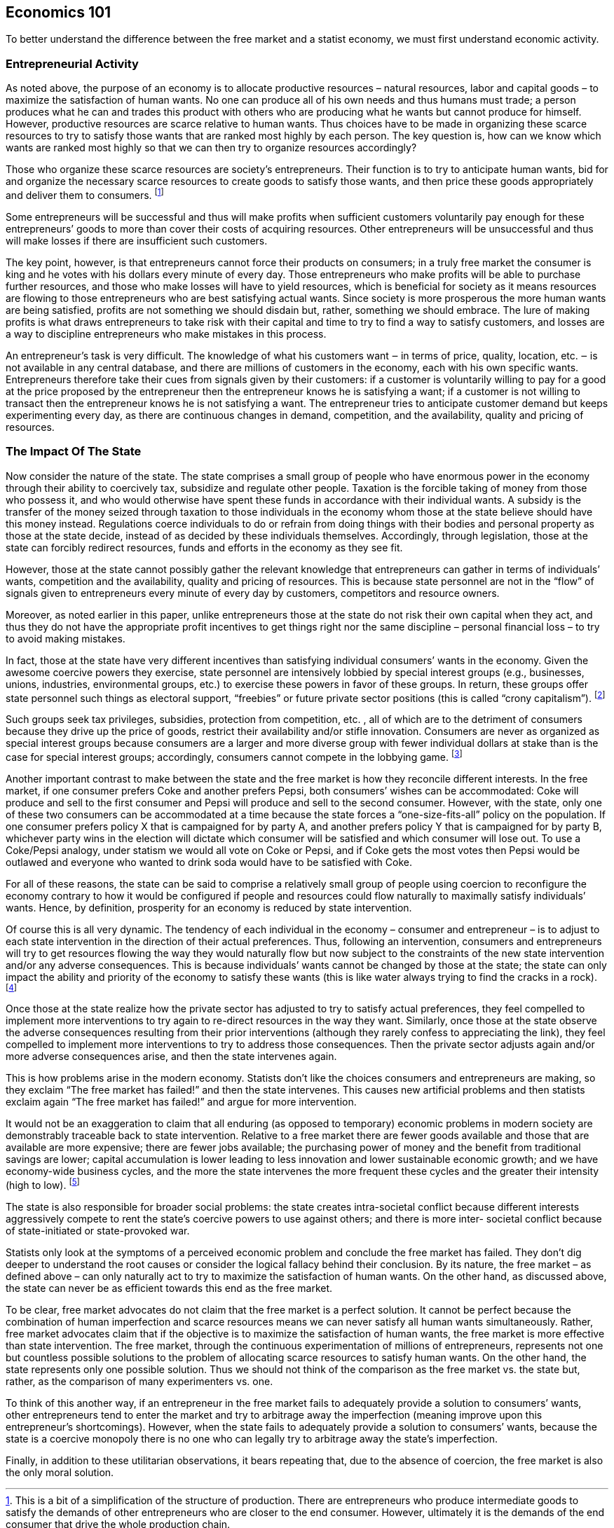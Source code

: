 == Economics 101

To better understand the difference between the free market and a statist economy, we must first understand
economic activity.

=== Entrepreneurial Activity

As noted above, the purpose of an economy is to allocate productive resources –
natural resources, labor and capital goods – to maximize the satisfaction of
human wants. No one can produce all of his own needs and thus humans must
trade; a person produces what he can and trades this product with others who
are producing what he wants but cannot produce for himself. However, productive
resources are scarce relative to human wants.  Thus choices have to be made in
organizing these scarce resources to try to satisfy those wants that are ranked
most highly by each person. The key question is, how can we know which wants
are ranked most highly so that we can then try to organize resources
accordingly?

Those who organize these scarce resources are society’s entrepreneurs. Their
function is to try to anticipate human wants, bid for and organize the
necessary scarce resources to create goods to satisfy those wants, and then
price these goods appropriately and deliver them to consumers.  footnote:[This
is a bit of a simplification of the structure of production. There are
entrepreneurs who produce intermediate goods to satisfy the demands of other
entrepreneurs who are closer to the end consumer. However, ultimately it is the
demands of the end consumer that drive the whole production chain.]

Some entrepreneurs will be successful and thus will make profits when
sufficient customers voluntarily pay enough for these entrepreneurs’ goods to
more than cover their costs of acquiring resources. Other entrepreneurs will be
unsuccessful and thus will make losses if there are insufficient such
customers.

The key point, however, is that entrepreneurs cannot force their products on
consumers; in a truly free market the consumer is king and he votes with his
dollars every minute of every day. Those entrepreneurs who make profits will be
able to purchase further resources, and those who make losses will have to
yield resources, which is beneficial for society as it means resources are
flowing to those entrepreneurs who are best satisfying actual wants. Since
society is more prosperous the more human wants are being satisfied, profits
are not something we should disdain but, rather, something we should embrace.
The lure of making profits is what draws entrepreneurs to take risk with their
capital and time to try to find a way to satisfy customers, and losses are a
way to discipline entrepreneurs who make mistakes in this process.

An entrepreneur’s task is very difficult. The knowledge of what his customers
want ‒ in terms of price, quality, location, etc. ‒ is not available in any
central database, and there are millions of customers in the economy, each
with his own specific wants. Entrepreneurs therefore take their cues from
signals given by their customers: if a customer is voluntarily willing to pay
for a good at the price proposed by the entrepreneur then the entrepreneur
knows he is satisfying a want; if a customer is not willing to transact then
the entrepreneur knows he is not satisfying a want. The entrepreneur tries to
anticipate customer demand but keeps experimenting every day, as there are
continuous changes in demand, competition, and the availability, quality and
pricing of resources.

=== The Impact Of The State

Now consider the nature of the state. The state comprises a small group of
people who have enormous power in the economy through their ability to
coercively tax, subsidize and regulate other people. Taxation is the forcible
taking of money from those who possess it, and who would otherwise have spent
these funds in accordance with their individual wants. A subsidy is the
transfer of the money seized through taxation to those individuals in the
economy whom those at the state believe should have this money instead.
Regulations coerce individuals to do or refrain from doing things with their
bodies and personal property as those at the state decide, instead of as
decided by these individuals themselves. Accordingly, through legislation,
those at the state can forcibly redirect resources, funds and efforts in the
economy as they see fit.

However, those at the state cannot possibly gather the relevant knowledge that
entrepreneurs can gather in terms of individuals’ wants, competition and the
availability, quality and pricing of resources. This is because state personnel
are not in the “flow” of signals given to entrepreneurs every minute of every
day by customers, competitors and resource owners.

Moreover, as noted earlier in this paper, unlike entrepreneurs those at the
state do not risk their own capital when they act, and thus they do not have
the appropriate profit incentives to get things right nor the same discipline –
personal financial loss – to try to avoid making mistakes.

In fact, those at the state have very different incentives than satisfying
individual consumers’ wants in the economy. Given the awesome coercive powers
they exercise, state personnel are intensively lobbied by special interest
groups (e.g., businesses, unions, industries, environmental groups, etc.) to
exercise these powers in favor of these groups. In return, these groups offer
state personnel such things as electoral support, “freebies” or future private
sector positions (this is called “crony capitalism”).  footnote:[It’s not
necessary to attribute any bad intentions to state personnel to support this
conclusion. All humans react to irresistible incentives within their chosen
careers. What’s important when comparing the free market to statism is to
recognize all relevant incentives at play, and consider the impact of these
different incentives.]

Such groups seek tax privileges, subsidies, protection from competition, etc. ,
all of which are to the detriment of consumers because they drive up the price
of goods, restrict their availability and/or stifle innovation. Consumers are
never as organized as special interest groups because consumers are a larger
and more diverse group with fewer individual dollars at stake than is the case
for special interest groups; accordingly, consumers cannot compete in the
lobbying game.  footnote:[This is known as “concentrated benefits and diffuse
costs.” For example, successfully lobbying for a particular regulation may
yield a particular firm $100 million in incremental revenues from consumers,
and thus there is a real benefit to the firm in engaging in aggressive
lobbying. If these benefits are extracted from five million relevant consumers,
that’s only $20 per consumer. Thus no consumer will have any reason to spend
time and money to look into this particular matter nor to try to counteract
it.]

Another important contrast to make between the state and the free market is how
they reconcile different interests. In the free market, if one consumer prefers
Coke and another prefers Pepsi, both consumers’ wishes can be accommodated:
Coke will produce and sell to the first consumer and Pepsi will produce and
sell to the second consumer. However, with the state, only one of these two
consumers can be accommodated at a time because the state forces a
“one-size-fits-all” policy on the population. If one consumer prefers policy X
that is campaigned for by party A, and another prefers policy Y that is
campaigned for by party B, whichever party wins in the election will dictate
which consumer will be satisfied and which consumer will lose out. To use a
Coke/Pepsi analogy, under statism we would all vote on Coke or Pepsi, and if
Coke gets the most votes then Pepsi would be outlawed and everyone who wanted
to drink soda would have to be satisfied with Coke.

For all of these reasons, the state can be said to comprise a relatively small
group of people using coercion to reconfigure the economy contrary to how it
would be configured if people and resources could flow naturally to maximally
satisfy individuals’ wants. Hence, by definition, prosperity for an economy is
reduced by state intervention.

Of course this is all very dynamic. The tendency of each individual in the
economy – consumer and entrepreneur – is to adjust to each state intervention
in the direction of their actual preferences. Thus, following an intervention,
consumers and entrepreneurs will try to get resources flowing the way they
would naturally flow but now subject to the constraints of the new state
intervention and/or any adverse consequences. This is because individuals’
wants cannot be changed by those at the state; the state can only impact the
ability and priority of the economy to satisfy these wants (this is like water
always trying to find the cracks in a rock).  footnote:[In the extreme cases
where the state actually outlaws a product consumers want, all that happens is
that a “black market” develops and transactions move “underground” at higher
prices and with less oversight than would otherwise have been the case, e.g.,
narcotics today, and alcohol during Prohibition. In fact, “black market” is
really the statist’s pejorative phrase for a free market that has been
outlawed.]

Once those at the state realize how the private sector has adjusted to try to
satisfy actual preferences, they feel compelled to implement more interventions
to try again to re-direct resources in the way they want. Similarly, once those
at the state observe the adverse consequences resulting from their prior
interventions (although they rarely confess to appreciating the link), they
feel compelled to implement more interventions to try to address those
consequences. Then the private sector adjusts again and/or more adverse
consequences arise, and then the state intervenes again.

This is how problems arise in the modern economy. Statists don’t like the
choices consumers and entrepreneurs are making, so they exclaim “The free
market has failed!” and then the state intervenes. This causes new artificial
problems and then statists exclaim again “The free market has failed!” and
argue for more intervention.

It would not be an exaggeration to claim that all enduring (as opposed to
temporary) economic problems in modern society are demonstrably traceable back
to state intervention. Relative to a free market there are fewer goods
available and those that are available are more expensive; there are fewer jobs
available; the purchasing power of money and the benefit from traditional
savings are lower; capital accumulation is lower leading to less innovation and
lower sustainable economic growth; and we have economy-wide business cycles,
and the more the state intervenes the more frequent these cycles and the
greater their intensity (high to low).  footnote:[That these economic problems
are directly attributable to the state can only be fully appreciated with a
good understanding of free market economics, known as “Austrian economics,”
which will be discussed briefly below.]


The state is also responsible for broader social problems: the state creates
intra-societal conflict because different interests aggressively compete to
rent the state’s coercive powers to use against others; and there is more
inter- societal conflict because of state-initiated or state-provoked war.

Statists only look at the symptoms of a perceived economic problem and conclude
the free market has failed.  They don’t dig deeper to understand the root
causes or consider the logical fallacy behind their conclusion. By its nature,
the free market – as defined above – can only naturally act to try to maximize
the satisfaction of human wants. On the other hand, as discussed above, the
state can never be as efficient towards this end as the free market.

To be clear, free market advocates do not claim that the free market is a
perfect solution. It cannot be perfect because the combination of human
imperfection and scarce resources means we can never satisfy all human wants
simultaneously. Rather, free market advocates claim that if the objective is to
maximize the satisfaction of human wants, the free market is more effective
than state intervention. The free market, through the continuous
experimentation of millions of entrepreneurs, represents not one but countless
possible solutions to the problem of allocating scarce resources to satisfy
human wants. On the other hand, the state represents only one possible
solution. Thus we should not think of the comparison as the free market vs. the
state but, rather, as the comparison of many experimenters vs. one.

To think of this another way, if an entrepreneur in the free market fails to
adequately provide a solution to consumers’ wants, other entrepreneurs tend to
enter the market and try to arbitrage away the imperfection (meaning improve
upon this entrepreneur’s shortcomings). However, when the state fails to
adequately provide a solution to consumers’ wants, because the state is a
coercive monopoly there is no one who can legally try to arbitrage away the
state’s imperfection.

Finally, in addition to these utilitarian observations, it bears repeating
that, due to the absence of coercion, the free market is also the only moral
solution.
